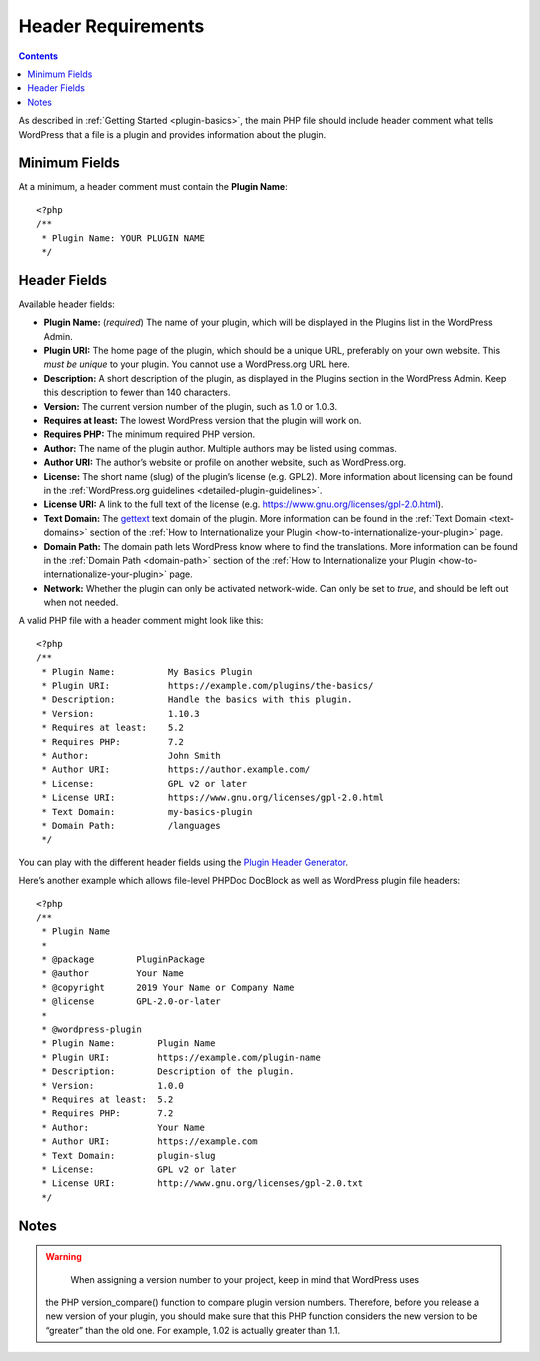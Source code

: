 .. _header-requirements:

Header Requirements
===================

.. contents::

As described in :ref:`Getting Started <plugin-basics>`,
the main PHP file should include header comment what tells WordPress
that a file is a plugin and provides information about the plugin.

.. _header-n4:

Minimum Fields
---------------

At a minimum, a header comment must contain the **Plugin Name**::

   <?php
   /**
    * Plugin Name: YOUR PLUGIN NAME
    */

.. _header-n8:

Header Fields
-------------

Available header fields:

-  **Plugin Name:** (*required*) The name of your plugin, which will be
   displayed in the Plugins list in the WordPress Admin.

-  **Plugin URI:** The home page of the plugin, which should be a unique
   URL, preferably on your own website. This *must be unique* to your
   plugin. You cannot use a WordPress.org URL here.

-  **Description:** A short description of the plugin, as displayed in
   the Plugins section in the WordPress Admin. Keep this description to
   fewer than 140 characters.

-  **Version:** The current version number of the plugin, such as 1.0 or
   1.0.3.

-  **Requires at least:** The lowest WordPress version that the plugin
   will work on.

-  **Requires PHP:** The minimum required PHP version.

-  **Author:** The name of the plugin author. Multiple authors may be
   listed using commas.

-  **Author URI:** The author’s website or profile on another website,
   such as WordPress.org.

-  **License:** The short name (slug) of the plugin’s license (e.g.
   GPL2). More information about licensing can be found in the
   :ref:`WordPress.org guidelines <detailed-plugin-guidelines>`.

-  **License URI:** A link to the full text of the license (e.g.
   https://www.gnu.org/licenses/gpl-2.0.html).

-  **Text Domain:** The
   `gettext <https://www.gnu.org/software/gettext/>`__ text domain of
   the plugin. More information can be found in the :ref:`Text Domain <text-domains>`
   section of the :ref:`How to Internationalize your Plugin <how-to-internationalize-your-plugin>`
   page.

-  **Domain Path:** The domain path lets WordPress know where to find
   the translations. More information can be found in the :ref:`Domain Path <domain-path>`
   section of the :ref:`How to Internationalize your Plugin <how-to-internationalize-your-plugin>`
   page.

-  **Network:** Whether the plugin can only be activated network-wide.
   Can only be set to *true*, and should be left out when not needed.

A valid PHP file with a header comment might look like this::

   <?php
   /**
    * Plugin Name:          My Basics Plugin
    * Plugin URI:           https://example.com/plugins/the-basics/
    * Description:          Handle the basics with this plugin.
    * Version:              1.10.3
    * Requires at least:    5.2
    * Requires PHP:         7.2
    * Author:               John Smith
    * Author URI:           https://author.example.com/
    * License:              GPL v2 or later
    * License URI:          https://www.gnu.org/licenses/gpl-2.0.html
    * Text Domain:          my-basics-plugin
    * Domain Path:          /languages
    */

You can play with the different header fields using the `Plugin Header
Generator <https://app.codegenerators.io/59510e630f79a7747d6f3ed164c299d1/>`__.

Here’s another example which allows file-level PHPDoc DocBlock as well
as WordPress plugin file headers::

   <?php
   /**
    * Plugin Name
    *
    * @package        PluginPackage
    * @author         Your Name
    * @copyright      2019 Your Name or Company Name
    * @license        GPL-2.0-or-later
    *
    * @wordpress-plugin
    * Plugin Name:        Plugin Name
    * Plugin URI:         https://example.com/plugin-name
    * Description:        Description of the plugin.
    * Version:            1.0.0
    * Requires at least:  5.2
    * Requires PHP:       7.2
    * Author:             Your Name
    * Author URI:         https://example.com
    * Text Domain:        plugin-slug
    * License:            GPL v2 or later
    * License URI:        http://www.gnu.org/licenses/gpl-2.0.txt
    */

.. _header-n43:

Notes
-----

.. warning::

	 When assigning a version number to your project, keep in mind that WordPress uses
   the PHP version_compare() function to compare plugin version numbers. Therefore,
   before you release a new version of your plugin, you should make sure that this
   PHP function considers the new version to be “greater” than the old one. For
   example, 1.02 is actually greater than 1.1.
